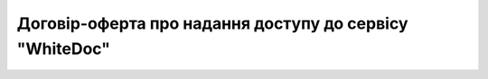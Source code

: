 Договір-оферта про надання доступу до сервісу "WhiteDoc"
########################################################################################################################

.. raw:: html

    <embed>
      <iframe align="middle" frameborder="1" height="907px" id="ID" scrolling="auto" src="https://wiki.edin.ua/uk/latest/_static/files/Oferty/Договір-оферта про надання доступу до програмної продукції (WhiteDoc)_01_09_2022.pdf" style="border:1px solid #666CCC" title="PDF" width="99.5%"></iframe>
    </embed>
